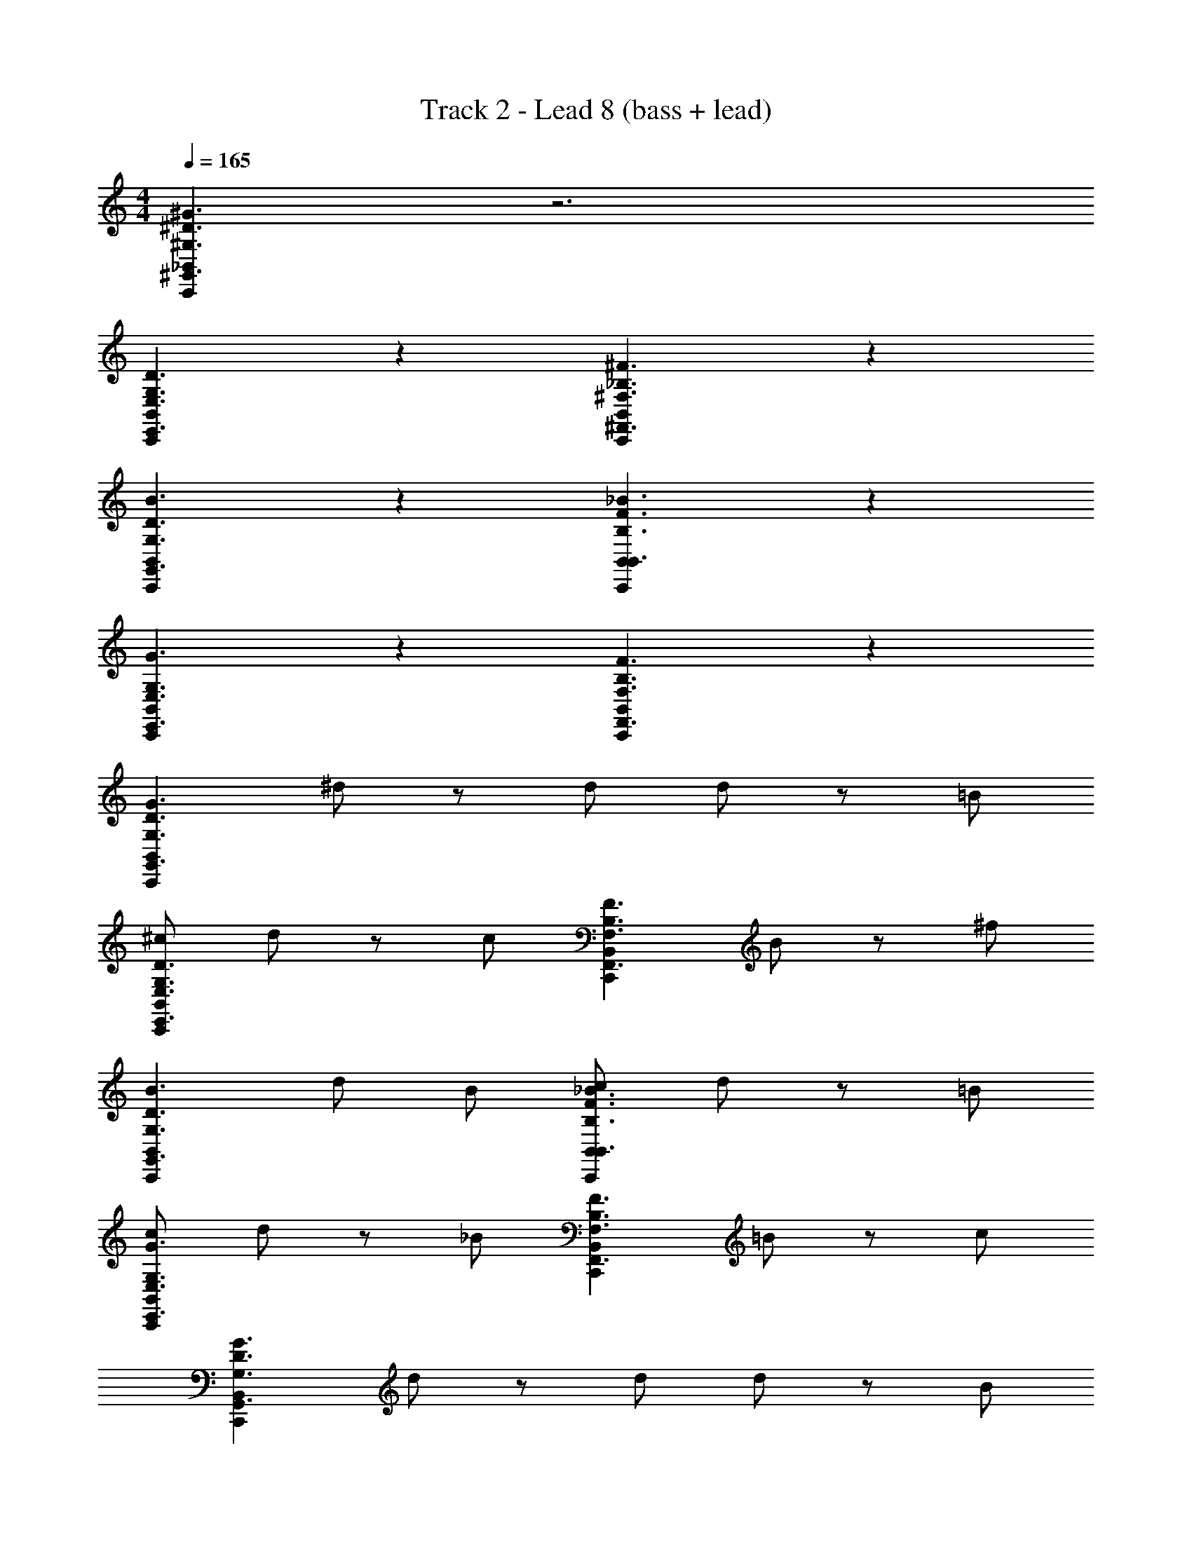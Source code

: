 X: 1
T: Track 2 - Lead 8 (bass + lead)
Z: ABC Generated by Starbound Composer v0.8.6
L: 1/4
M: 4/4
Q: 1/4=165
K: C
[_B,,C,,^G,,3/^G,3/^D3/^G3/] z3 
[B,,C,,E,,3/E,3/G,3/D3/] z [B,,C,,^F,,3/^F,3/_B,3/^F3/] z 
[C,,B,,G,,3/D3/G,3/B3/] z [B,,C,,B,,3/F3/_B3/B,3/] z 
[B,,C,,E,,3/E,3/G,3/G3/] z [B,,C,,F,,3/F,3/B,3/F3/] z 
[C,,B,,G,,3/D3/G,3/G3/] ^d/ z/ d/ d/ z/ =B/ 
[^c/C,,B,,E,,3/E,3/G,3/D3/] d/ z/ c/ [z/C,,B,,F,,3/F,3/B,3/F3/] B/ z/ ^f/ 
[C,,B,,G,,3/D3/B3/G,3/] d/ B/ [c/C,,B,,B,,3/F3/B,3/_B3/] d/ z/ =B/ 
[c/C,,B,,E,,3/E,3/G,3/G3/] d/ z/ _B/ [z/C,,B,,F,,3/F,3/B,3/F3/] =B/ z/ c/ 
[B,,C,,G,,3/G3/D3/G,3/] d/ z/ d/ d/ z/ B/ 
[c/C,,B,,E,,3/D3/E,3/G,3/] d/ z/ c/ [z/B,,C,,F,,3/F,3/B,3/F3/] B/ z/ f/ 
[C,,B,,G,,3/D3/B3/G,3/] d/ B/ [c/C,,B,,B,,3/B,3/F3/_B3/] d/ z/ =B/ 
[c/C,,B,,E,,3/E,3/G3/G,3/] d/ z/ _B/ [z/B,,C,,F,,3/F3/B,3/F,3/] =B/ z/ c/ 
[C,,B,,G,,3/G3/G,3/=B,3/] d/ z/ [d/G,,3/G3/B,3/G,3/] d/ z/ B/ 
[c/C,,B,,E,,3/E,3/D3/G,3/] d/ z/ c/ [z/B,,C,,F,,3/F3/_B,3/F,3/] B/ z/ f/ 
[C,,B,,G,,3/D3/G,3/B3/] d/ B/ [c/C,,B,,B,,3/B,3/F3/_B3/] d/ z/ =B/ 
[c/C,,B,,E,,3/E,3/G3/G,3/] d/ z/ _B/ [z/B,,C,,F,,3/F,3/B,3/F3/] =B/ z/ c/ 
[zC,,3/^C,3/B,,3/] [E,,/E,/d/] z/ [E,,/d/E,/] [E,,/d/E,/] z/ [E,,/B/E,/] 
[=B,,/c/=B,/] [B,,/d/B,/] z/ [B,,/B,/c/] z/ [B,,/B,/B/] z/ [G,,/G/G,/] z 
[G,,/d/G,/] [G,,/G,/B/] [G,,/G,/c/] [G,,/G,/d/] z/ [G,,/B/G,/] [F,,/c/F,/] [F,,/d/F,/] z/ 
[F,,/B/F,/] z/ [F,,/_B/F,/] z/ [F,,/F,/F/] z [E,,/d/E,/] z/ 
[E,,/d/E,/] [E,,/E,/d/] z/ [E,,/=B/E,/] [B,,/B,/c/] [B,,/B,/d/] z/ [B,,/c/B,/] z/ 
[B,,/B/B,/] z/ [G,,/G/G,/] [C,,/F,,/] [G,,/G/G,/F,,/] [C,,/F,,/] [G,,/G/G,/F,,/] [C,,/F,,/] 
[G,,/G/G,/F,,/] [C,,/F,,/] [G,,/G/G,/F,,/] [C,,/F,,/] [G,,/G/G,/F,,/] [C,,/F,,/] [G,,/G/G,/F,,/] [C,,/F,,/] 
[G,,/G/G,/F,,/] [C,,/F,,/] [G,,/G/G,/F,,/] [C,,/F,,/] [G,,/G/G,/F,,/] [C,,/F,,/] [G,,/G/G,/F,,/] [C,,/F,,/] 
[G,,/G/G,/F,,/] [C,,/F,,/] [G,,/G/G,/F,,/] [C,,/F,,/] [G,,/G/G,/F,,/] [C,,/F,,/] [G,,/G/G,/F,,/] [C,,/F,,/] 
[G,,/G/G,/F,,/] [C,,/F,,/] [G,,/G/G,/F,,/] [C,,/F,,/B2] [G,,/G,/F,,/] [C,,/F,,/] [G,,/G,/F,,/] [C,,/F,,/_B2] 
[G,,/G,/F,,/] [C,,/F,,/] [G,,/G,/F,,/] [C,,/F,,/G2] [G,,/G,/F,,/] [C,,/F,,/] [G,,/G,/F,,/] [C,,/F,,/F2] 
[G,,/G,/F,,/] [C,,/F,,/] [G,,/G,/F,,/] [C,,/F,,/G4] [G,,/G,/F,,/] [C,,/F,,/] [G,,/G,/F,,/] [C,,/F,,/] 
[G,,/G,/F,,/] [C,,/F,,/] [G,,/G,/F,,/] [C,,/F,,/F2] [G,,/G,/F,,/] [C,,/F,,/] [G,,/G,/F,,/] [C,,/F,,/G2] 
[G,,/G,/F,,/] [C,,/F,,/] [G,,/G,/F,,/] [C,,/F,,/=B2] [G,,/G,/C,,/F,,/] [C,,/F,,/] [G,,/G,/C,,/F,,/] [C,,/F,,/c2] 
[G,,/G,/C,,/F,,/] [C,,/F,,/] [G,,/G,/C,,/F,,/] [C,,/F,,/f4] [G,,/G,/F,,/] F,,/ [G,,/G,/F,,/] F,,/ 
[G,,/G,/F,,/] F,,/ [G,,/G,/F,,/] [C,3/C,,3/] z5/ 
[C,,E,,3/E,3/G,3/D3/] z [D,,F,,3/F,3/_B,3/F3/] z 
[C,,G,,3/D3/G,3/B3/] z [D,,_B,,3/F3/B,3/_B3/] z 
[C,,E,,3/E,3/G,3/G3/] z [D,,F,,3/F3/B,3/F,3/] z 
[C,,G,,3/D3/G,3/G3/] C,, D,, z 
[C,,E,,3/E,3/G,3/D3/] z [D,,F,,3/F,3/B,3/F3/] z 
[C,,G,,3/D3/=B3/G,3/] z [D,,B,,3/F3/B,3/_B3/] z 
[C,,E,,3/E,3/G,3/G3/] z [D,,F,,3/F3/B,3/F,3/] z 
[C,,G,,3/G3/D3/G,3/] C,, D,, z 
[C,,E,,3/E,3/G,3/D3/] z [D,,F,,3/F,3/B,3/F3/] z 
[C,,G,,3/D3/=B3/G,3/] z [D,,B,,3/F3/_B3/B,3/] z 
[C,,E,,3/G3/G,3/E,3/] z [D,,F,,3/F3/B,3/F,3/] z 
[C,,G,,3/G3/G,3/=B,3/] C,, D,, z 
[C,,E,,3/D3/G,3/E,3/] z [D,,F,,3/F3/_B,3/F,3/] z 
[D,,/C,,G,,3/D3/G,3/=B3/] D,,/ D,,/ D,,/ [D,,/B,,3/B,3/_B3/F3/] D,,/ D,,/ D,,/ 
[D,,/C,,E,,3/E,3/G,3/G3/] D,,/ D,,/ D,,/ [C,/C,,/D,,/F,,3/F3/B,3/F,3/] z3/ 
[C,,/C,/] 
